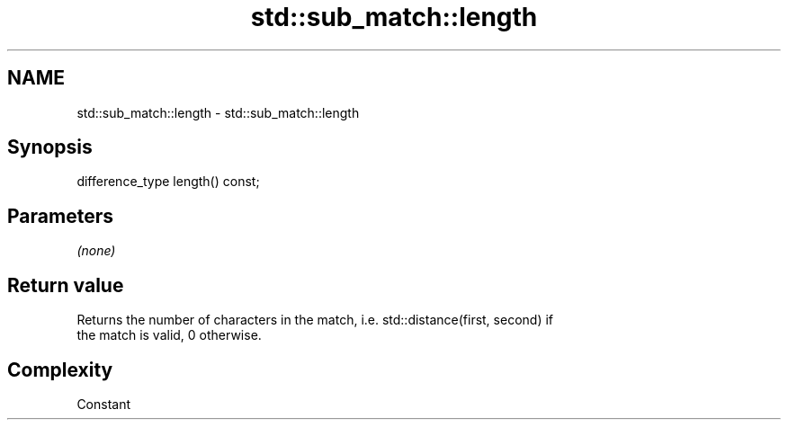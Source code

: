 .TH std::sub_match::length 3 "2021.11.17" "http://cppreference.com" "C++ Standard Libary"
.SH NAME
std::sub_match::length \- std::sub_match::length

.SH Synopsis
   difference_type length() const;

.SH Parameters

   \fI(none)\fP

.SH Return value

   Returns the number of characters in the match, i.e. std::distance(first, second) if
   the match is valid, 0 otherwise.

.SH Complexity

   Constant

